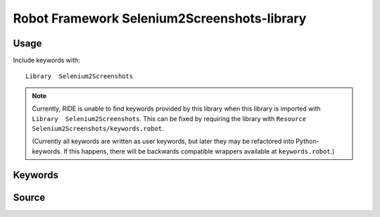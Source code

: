 Robot Framework Selenium2Screenshots-library
============================================

Usage
-----

Include keywords with::

    Library  Selenium2Screenshots

.. note::

   Currently, RIDE is unable to find keywords provided by this library when
   this library is imported with ``Library  Selenium2Screenshots``. This can be
   fixed by requiring the library with
   ``Resource Selenium2Screenshots/keywords.robot``.

   (Currently all keywords are written as user keywords, but later they may be
   refactored into Python-keywords. If this happens, there will be backwards
   compatible wrappers available at ``keywords.robot``.)

Keywords
--------

.. robot_keywords::
   :source: Selenium2Screenshots:keywords.robot

Source
------

.. robot_source::
   :source: Selenium2Screenshots:keywords.robot
